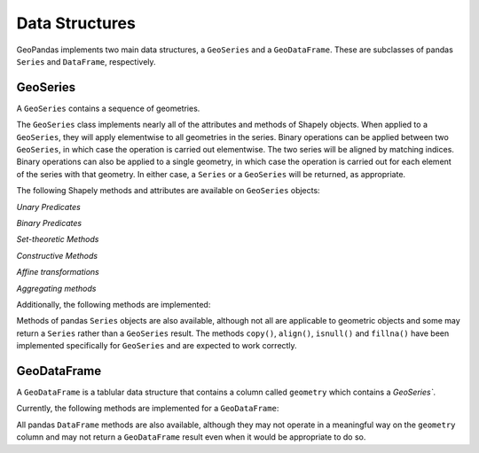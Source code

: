 
Data Structures
=========================================

GeoPandas implements two main data structures, a ``GeoSeries`` and a
``GeoDataFrame``.  These are subclasses of pandas ``Series`` and
``DataFrame``, respectively.

GeoSeries
---------

A ``GeoSeries`` contains a sequence of geometries.

The ``GeoSeries`` class implements nearly all of the attributes and
methods of Shapely objects.  When applied to a ``GeoSeries``, they
will apply elementwise to all geometries in the series.  Binary
operations can be applied between two ``GeoSeries``, in which case the
operation is carried out elementwise.  The two series will be aligned
by matching indices.  Binary operations can also be applied to a
single geometry, in which case the operation is carried out for each
element of the series with that geometry.  In either case, a
``Series`` or a ``GeoSeries`` will be returned, as appropriate.

The following Shapely methods and attributes are available on
``GeoSeries`` objects:

.. attribute:: GeoSeries.area

  Returns a ``Series`` containing the area of each geometry in the ``GeoSeries``.

.. attribute:: GeoSeries.bounds

  Returns a ``DataFrame`` with columns ``minx``, ``miny``, ``maxx``,
  ``maxy`` values containing the bounds for each geometry.
  (see ``GeoSeries.total_bounds`` for the limits of the entire series).

.. attribute:: GeoSeries.length

  Returns a ``Series`` containing the length of each geometry.

.. attribute:: GeoSeries.geom_type

  Returns a ``Series`` of strings specifying the `Geometry Type` of
  each object.

.. method:: GeoSeries.distance(other)

  Returns a ``Series`` containing the minimum distance to the `other`
  ``GeoSeries`` (elementwise) or geometric object.

.. method:: GeoSeries.representative_point()

  Returns a ``GeoSeries`` of (cheaply computed) points that are
  guaranteed to be within each geometry.

.. attribute:: GeoSeries.exterior

  Returns a ``GeoSeries`` of LinearRings representing the outer
  boundary of each polygon in the GeoSeries.  (Applies to GeoSeries
  containing only Polygons).

.. attribute:: GeoSeries.interiors

  Returns a ``GeoSeries`` of InteriorRingSequences representing the
  inner rings of each polygon in the GeoSeries.  (Applies to GeoSeries
  containing only Polygons).

`Unary Predicates`

.. attribute:: GeoSeries.is_empty

  Returns a ``Series`` of ``dtype('bool')`` with value ``True`` for
  empty geometries.

.. attribute:: GeoSeries.is_ring

  Returns a ``Series`` of ``dtype('bool')`` with value ``True`` for
  features that are closed.

.. attribute:: GeoSeries.is_simple

  Returns a ``Series`` of ``dtype('bool')`` with value ``True`` for
  geometries that do not cross themselves (meaningful only for
  `LineStrings` and `LinearRings`).

.. attribute:: GeoSeries.is_valid

  Returns a ``Series`` of ``dtype('bool')`` with value ``True`` for
  geometries that are valid.

`Binary Predicates`

.. method:: GeoSeries.almost_equals(other[, decimal=6])

  Returns a ``Series`` of ``dtype('bool')`` with value ``True`` if
  each object is approximately equal to the `other` at all
  points to specified `decimal` place precision.  (See also :meth:`equals`)

.. method:: GeoSeries.contains(other)

  Returns a ``Series`` of ``dtype('bool')`` with value ``True`` if
  each object's `interior` contains the `boundary` and
  `interior` of the other object and their boundaries do not touch at all.

.. method:: GeoSeries.crosses(other)

  Returns a ``Series`` of ``dtype('bool')`` with value ``True`` if
  the `interior` of each object intersects the `interior` of
  the other but does not contain it, and the dimension of the intersection is
  less than the dimension of the one or the other.

.. method:: GeoSeries.disjoint(other)

  Returns a ``Series`` of ``dtype('bool')`` with value ``True`` if
  the `boundary` and `interior` of each object does not
  intersect at all with those of the other.

.. method:: GeoSeries.equals(other)

  Returns a ``Series`` of ``dtype('bool')`` with value ``True`` if
  if the set-theoretic `boundary`, `interior`, and `exterior`
  of each object coincides with those of the other.

.. method:: GeoSeries.intersects(other)

  Returns a ``Series`` of ``dtype('bool')`` with value ``True`` if
  if the `boundary` and `interior` of each object intersects in
  any way with those of the other.

.. method:: GeoSeries.touches(other)

  Returns a ``Series`` of ``dtype('bool')`` with value ``True`` if
  the objects have at least one point in common and their
  interiors do not intersect with any part of the other.

.. method:: GeoSeries.within(other)

  Returns a ``Series`` of ``dtype('bool')`` with value ``True`` if
  each object's `boundary` and `interior` intersect only
  with the `interior` of the other (not its `boundary` or `exterior`).
  (Inverse of :meth:`contains`)

`Set-theoretic Methods`

.. attribute:: GeoSeries.boundary

  Returns a ``GeoSeries`` of lower dimensional objects representing
  each geometries's set-theoretic `boundary`.

.. attribute:: GeoSeries.centroid

  Returns a ``GeoSeries`` of points for each geometric centroid.

.. method:: GeoSeries.difference(other)

  Returns a ``GeoSeries`` of the points in each geometry that
  are not in the *other* object.

.. method:: GeoSeries.intersection(other)

  Returns a ``GeoSeries`` of the intersection of each object with the `other`
  geometric object.

.. method:: GeoSeries.symmetric_difference(other)

  Returns a ``GeoSeries`` of the points in each object not in the `other`
  geometric object, and the points in the `other` not in this object.

.. method:: GeoSeries.union(other)

  Returns a ``GeoSeries`` of the union of points from each object and the
  `other` geometric object.

`Constructive Methods`

.. method:: GeoSeries.buffer(distance, resolution=16)

  Returns a ``GeoSeries`` of geometries representing all points within a given `distance`
  of each geometric object.

.. attribute:: GeoSeries.convex_hull

  Returns a ``GeoSeries`` of geometries representing the smallest
  convex `Polygon` containing all the points in each object unless the
  number of points in the object is less than three. For two points,
  the convex hull collapses to a `LineString`; for 1, a `Point`.

.. attribute:: GeoSeries.envelope

  Returns a ``GeoSeries`` of geometries representing the point or
  smallest rectangular polygon (with sides parallel to the coordinate
  axes) that contains each object.

.. method:: GeoSeries.simplify(tolerance, preserve_topology=True)

  Returns a ``GeoSeries`` containing a simplified representation of
  each object.

`Affine transformations`

.. method:: GeoSeries.rotate(self, angle, origin='center', use_radians=False)

  Rotate the coordinates of the GeoSeries.

.. method:: GeoSeries.scale(self, xfact=1.0, yfact=1.0, zfact=1.0, origin='center')

 Scale the geometries of the GeoSeries along each (x, y, z) dimensio.

.. method:: GeoSeries.skew(self, angle, origin='center', use_radians=False)

  Shear/Skew the geometries of the GeoSeries by angles along x and y dimensions.

.. method:: GeoSeries.translate(self, angle, origin='center', use_radians=False)

  Shift the coordinates of the GeoSeries.

`Aggregating methods`

.. attribute:: GeoSeries.unary_union

  Return a geometry containing the union of all geometries in the ``GeoSeries``.

Additionally, the following methods are implemented:

.. method:: GeoSeries.from_file()

  Load a ``GeoSeries`` from a file from any format recognized by
  `fiona`_.

.. method:: GeoSeries.to_crs(crs=None, epsg=None)

  Transform all geometries in a GeoSeries to a different coordinate
  reference system.  The ``crs`` attribute on the current GeoSeries
  must be set.  Either ``crs`` in dictionary form or an EPSG code may
  be specified for output.

  This method will transform all points in all objects.  It has no
  notion or projecting entire geometries.  All segments joining points
  are assumed to be lines in the current projection, not geodesics.
  Objects crossing the dateline (or other projection boundary) will
  have undesirable behavior.

.. method:: GeoSeries.plot(colormap='Set1', alpha=0.5, axes=None)

  Generate a plot of the geometries in the ``GeoSeries``.
  ``colormap`` can be any recognized by matplotlib, but discrete
  colormaps such as ``Accent``, ``Dark2``, ``Paired``, ``Pastel1``,
  ``Pastel2``, ``Set1``, ``Set2``, or ``Set3`` are recommended.
  Wraps the ``plot_series()`` function.

.. attribute:: GeoSeries.total_bounds

  Returns a tuple containing ``minx``, ``miny``, ``maxx``,
  ``maxy`` values for the bounds of the series as a whole.
  See ``GeoSeries.bounds`` for the bounds of the geometries contained
  in the series.

.. attribute:: GeoSeries.__geo_interface__

  Implements the `geo_interface`_. Returns a python data structure
  to represent the ``GeoSeries`` as a GeoJSON-like ``FeatureCollection``. 
  Note that the features will have an empty ``properties`` dict as they don't
  have associated attributes (geometry only).

Methods of pandas ``Series`` objects are also available, although not
all are applicable to geometric objects and some may return a
``Series`` rather than a ``GeoSeries`` result.  The methods
``copy()``, ``align()``, ``isnull()`` and ``fillna()`` have been
implemented specifically for ``GeoSeries`` and are expected to work
correctly.

GeoDataFrame
------------

A ``GeoDataFrame`` is a tablular data structure that contains a column
called ``geometry`` which contains a `GeoSeries``.

Currently, the following methods are implemented for a ``GeoDataFrame``:

.. classmethod:: GeoDataFrame.from_file(filename, **kwargs)

  Load a ``GeoDataFrame`` from a file from any format recognized by
  `fiona`_.  See ``read_file()``.

.. classmethod:: GeoDataFrame.from_postgis(sql, con, geom_col='geom', crs=None, index_col=None, coerce_float=True, params=None)

  Load a ``GeoDataFrame`` from a file from a PostGIS database.
  See ``read_postgis()``.

.. method:: GeoSeries.to_crs(crs=None, epsg=None, inplace=False)

  Transform all geometries in the ``geometry`` column of a
  GeoDataFrame to a different coordinate reference system.  The
  ``crs`` attribute on the current GeoSeries must be set.  Either
  ``crs`` in dictionary form or an EPSG code may be specified for
  output.  If ``inplace=True`` the geometry column will be replaced in
  the current dataframe, otherwise a new GeoDataFrame will be returned.

  This method will transform all points in all objects.  It has no
  notion or projecting entire geometries.  All segments joining points
  are assumed to be lines in the current projection, not geodesics.
  Objects crossing the dateline (or other projection boundary) will
  have undesirable behavior.

.. method:: GeoSeries.to_file(filename, driver="ESRI Shapefile", **kwargs)

  Write the ``GeoDataFrame`` to a file.  By default, an ESRI shapefile
  is written, but any OGR data source supported by Fiona can be
  written.  ``**kwargs`` are passed to the Fiona driver.

.. method:: GeoSeries.to_json(**kwargs)

  Returns a GeoJSON representation of the ``GeoDataFrame`` as a string.

.. method:: GeoDataFrame.plot(column=None, colormap=None, alpha=0.5, categorical=False, legend=False, axes=None)

  Generate a plot of the geometries in the ``GeoDataFrame``.  If the
  ``column`` parameter is given, colors plot according to values in
  that column, otherwise calls ``GeoSeries.plot()`` on the
  ``geometry`` column.  Wraps the ``plot_dataframe()`` function.

.. attribute:: GeoDataFrame.__geo_interface__

  Implements the `geo_interface`_. Returns a python data structure
  to represent the ``GeoDataFrame`` as a GeoJSON-like ``FeatureCollection``.

All pandas ``DataFrame`` methods are also available, although they may
not operate in a meaningful way on the ``geometry`` column and may not
return a ``GeoDataFrame`` result even when it would be appropriate to
do so.
